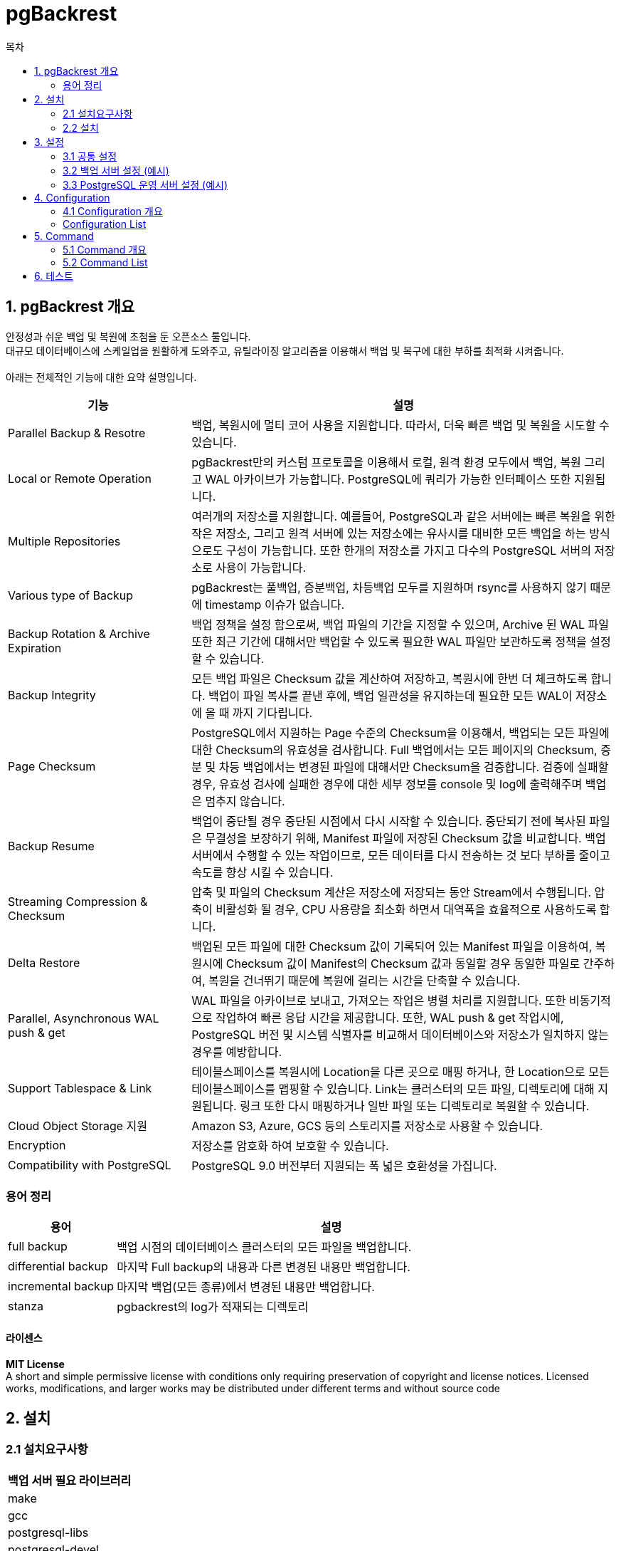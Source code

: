 = pgBackrest
:toc:
:toc-title: 목차

== 1. pgBackrest 개요
안정성과 쉬운 백업 및 복원에 초첨을 둔 오픈소스 툴입니다. + 
대규모 데이터베이스에 스케일업을 원활하게 도와주고, 유틸라이징 알고리즘을 이용해서 백업 및 복구에 대한 부하를 최적화 시켜줍니다. + 
 + 
아래는 전체적인 기능에 대한 요약 설명입니다.

[width=500, cols="3,7", options=header]
|===
|기능|설명
|Parallel Backup & Resotre| 백업, 복원시에 멀티 코어 사용을 지원합니다. 따라서, 더욱 빠른 백업 및 복원을 시도할 수 있습니다.
|Local or Remote Operation| pgBackrest만의 커스텀 프로토콜을 이용해서 로컬, 원격 환경 모두에서 백업, 복원 그리고 WAL 아카이브가 가능합니다. PostgreSQL에 쿼리가 가능한 인터페이스 또한 지원됩니다.
|Multiple Repositories| 여러개의 저장소를 지원합니다. 예를들어, PostgreSQL과 같은 서버에는 빠른 복원을 위한 작은 저장소, 그리고 원격 서버에 있는 저장소에는 유사시를 대비한 모든 백업을 하는 방식으로도 구성이 가능합니다. 또한 한개의 저장소를 가지고 다수의 PostgreSQL 서버의 저장소로 사용이 가능합니다.
|Various type of Backup| pgBackrest는 풀백업, 증분백업, 차등백업 모두를 지원하며 rsync를 사용하지 않기 때문에 timestamp 이슈가 없습니다.
|Backup Rotation & Archive Expiration| 백업 정책을 설정 함으로써, 백업 파일의 기간을 지정할 수 있으며, Archive 된 WAL 파일 또한 최근 기간에 대해서만 백업할 수 있도록 필요한 WAL 파일만 보관하도록 정책을 설정할 수 있습니다.
|Backup Integrity| 모든 백업 파일은 Checksum 값을 계산하여 저장하고, 복원시에 한번 더 체크하도록 합니다. 백업이 파일 복사를 끝낸 후에, 백업 일관성을 유지하는데 필요한 모든 WAL이 저장소에 올 때 까지 기다립니다.
|Page Checksum| PostgreSQL에서 지원하는 Page 수준의 Checksum을 이용해서, 백업되는 모든 파일에 대한 Checksum의 유효성을 검사합니다. Full 백업에서는 모든 페이지의 Checksum, 증분 및 차등 백업에서는 변경된 파일에 대해서만 Checksum을 검증합니다.
검증에 실패할 경우, 유효성 검사에 실패한 경우에 대한 세부 정보를 console 및 log에 출력해주며 백업은 멈추지 않습니다.
|Backup Resume| 백업이 중단될 경우 중단된 시점에서 다시 시작할 수 있습니다. 중단되기 전에 복사된 파일은 무결성을 보장하기 위해, Manifest 파일에 저장된 Checksum 값을 비교합니다. 백업 서버에서 수행할 수 있는 작업이므로, 모든 데이터를 다시 전송하는 것 보다 부하를 줄이고 속도를 향상 시킬 수 있습니다.
|Streaming Compression & Checksum| 압축 및 파일의 Checksum 계산은 저장소에 저장되는 동안 Stream에서 수행됩니다. 압축이 비활성화 될 경우, CPU 사용량을 최소화 하면서 대역폭을 효율적으로 사용하도록 합니다.
|Delta Restore| 백업된 모든 파일에 대한 Checksum 값이 기록되어 있는 Manifest 파일을 이용하여, 복원시에 Checksum 값이 Manifest의 Checksum 값과 동일할 경우 동일한 파일로 간주하여, 복원을 건너뛰기 때문에 복원에 걸리는 시간을 단축할 수 있습니다.
|Parallel, Asynchronous WAL push & get| WAL 파일을 아카이브로 보내고, 가져오는 작업은 병렬 처리를 지원합니다. 또한 비동기적으로 작업하여 빠른 응답 시간을 제공합니다. 또한, WAL push & get 작업시에, PostgreSQL 버전 및 시스템 식별자를 비교해서 데이터베이스와 저장소가 일치하지 않는 경우를 예방합니다.
|Support Tablespace & Link| 테이블스페이스를 복원시에 Location을 다른 곳으로 매핑 하거나, 한 Location으로 모든 테이블스페이스를 맵핑할 수 있습니다. Link는 클러스터의 모든 파일, 디렉토리에 대해 지원됩니다. 링크 또한 다시 매핑하거나 일반 파일 또는 디렉토리로 복원할 수 있습니다.
|Cloud Object Storage 지원| Amazon S3, Azure, GCS 등의 스토리지를 저장소로 사용할 수 있습니다.
|Encryption| 저장소를 암호화 하여 보호할 수 있습니다.
|Compatibility with PostgreSQL| PostgreSQL 9.0 버전부터 지원되는 폭 넓은 호환성을 가집니다.
|===

=== 용어 정리
[width=300, cols="2,8",options=header]
|===
|용어|설명
|full backup| 백업 시점의 데이터베이스 클러스터의 모든 파일을 백업합니다.
|differential backup| 마지막 Full backup의 내용과 다른 변경된 내용만 백업합니다.
|incremental backup| 마지막 백업(모든 종류)에서 변경된 내용만 백업합니다.
|stanza| pgbackrest의 log가 적재되는 디렉토리
|===

==== 라이센스
*MIT License* + 
A short and simple permissive license with conditions only requiring preservation of copyright and license notices. Licensed works, modifications, and larger works may be distributed under different terms and without source code

== 2. 설치

=== 2.1 설치요구사항
[width 300, options=header]
|===
|백업 서버 필요 라이브러리
|make
|gcc
|postgresql-libs
|postgresql-devel
|openssl-devel
|libxml2-devel
|lz4-devel
|libzstd-devel
|bzip2-devel
|libyaml-devel
|===
`*sudo yum install make gcc postgresql-libs postgresql-devel openssl-devel libxml2-devel lz4-devel libzstd-devel bzip2-devel libyaml-devel*`

[width 300, options=header]
|===
|PostgreSQL 운영 서버 필요 라이브러리
|postgresql-libs
|openssl-devel
|libxml2-devel
|lz4-devel
|libzstd-devel
|bzip2-devel
|libyaml-devel
|===
`*sudo yum install postgresql-libs openssl-devel libxml2-devel lz4-devel libzstd-devel bzip2-devel libyaml-devel*` + 
 + 
추가적으로, 백업 서버와 PostgreSQL 운영 서버간에 SSH authentication key 등록이 필요합니다. + 

=== 2.2 설치
==== 설치 환경
pgBackrest 서버와 PostgreSQL 운영 서버는 서버를 분리하여 설치 하였습니다. + 
pgBackrest 서버는 백업서버, PostgreSQL 서버는 postgres 운영 서버라고 용어를 정하여 설치 가이드를 작성하였습니다. + 
 + 

pgBackrest 바이너리는 백업 서버와 postgres 운영 서버 양쪽에 모두 필요합니다. + 
pgBackrest 공식 문서 기준으로, 바이너리를 빌드하고 복사하여 사용하라고 되어있습니다. + 
 + 
이 문서에서는, 백업 서버에서 pgBackrest를 빌드 하는 것을 기준으로 작성하였습니다.


*백업 서버*
|=======
| OS | CentOS 7.6
| CPU | 4 Cores
| MEM | 8 GB
| pgBackrest Version | 2.39
|=======

*Postgres 운영 서버*
|=======
| OS | CentOS 7.6
| CPU | 4 Cores
| MEM | 8 GB
| PostgreSQL Version | PostgreSQL 14.3
|=======

==== 다운로드 및 빌드
[source, sh]
----
useradd -b /hypersql/backup/
# sudoers에 pgbackrest 유저를 등록하여 진행하였으나, 등록 과정은 이 문서에서는 생략 하겠습니다.
su - pgbackrest

wget https://github.com/pgbackrest/pgbackrest/archive/release/2.39.tar.gz

tar xvzf 2.39.tar.gz
cd pgbackrest-release-2.39
sudo ./configure && make
sudo cp pgbackrest /usr/pgsql-14/bin
sudo chown pgbackrest:pgbackrest /usr/pgsql-14/bin/pgbackrest
chmod 700 /usr/pgsql-14/bin/pgbackrest

sudo scp pgbackrest postgres@pg서버ip:pg바이너리 디렉토리
----

== 3. 설정
=== 3.1 공통 설정
Backup서버와 Postgres 운영 서버 모두 공통으로 적용해야 하는 설정입니다.

[source, sh]
----
sudo mkdir -p -m 770 /var/log/pgbackrest # pgBackrest 로그 디렉토리 생성
sudo chown postgres:postgres /var/log/pgbackrest # 로그 디렉토리 권한 부여
sudo mkdir -p /etc/pgbackrest # pgBackrest Config파일 디렉토리 생성
sudo mkdir -p /etc/pgbackrest/conf.d # 추가로 Include할 Config파일을 저장하는 디렉토리
sudo touch /etc/pgbackrest/pgbackrest.conf # pgBackrest의 Main Configuration 파일
sudo chmod 640 /etc/pgbackrest -R # 권한 설정
sudo chown postgres:postgres /etc/pgbackrest/pgbackrest.conf # 소유권 설정
----

[width=300, options=header]
|===
|디렉토리 및 파일|설명
|/var/log/pgbackrest| pgbackrest의 log가 적재되는 디렉토리
|/etc/pgbackrest| pgbackrest의 config 파일이 적재되는 디렉토리
|/etc/pgbackrest/conf.d| config 파일과 같이 참조되는 디렉토리
|pgbackrest.conf| pgbackrest의 main config 파일, pg 운영 서버 및 저장소(stanza)에 대한 관리(백업 정책 등)를 설정하는 파일 
|===

=== 3.2 백업 서버 설정 (예시)
`*vi /etc/pgbackrest/pgbackrest.conf*`
[source, sh]
----
[pgserver] (특정 서버에 대해서만 설정)
pg1-host=pg1.host.com (PostgreSQL 운영서버 host)
pg1-host-user=postgres (PostgreSQL 운영 서버 OS유저, SSH key pair가 등록되어야 합니다)
pg1-port=5432 (PostgreSQL 운영 서버에 접속시 )
pg1-path=/hypersql/pg/data (Database Cluster data 디렉토리)

[global] (전역 설정)
repo1-path=/hypersql/backup/pgbackrest/archive (Backup 및 WAL archiving시에 데이터가 저장될 디렉토리)
repo1-retention-full=2 (FullBackup 최대 저장 갯수 정책 설정)
start-fast=y (백업 시작 시 강제로 CHECKPOINT 수행 여부)
log-level-console=info (console에 출력되는 log-level)
log-level-file=debug (file로 저장 되는 log-level)
----

=== 3.3 PostgreSQL 운영 서버 설정 (예시)
[source, sh]
.pgBackrest 바이너리 설정
----
sudo chown pg운영계정:pg운영계정 /usr/pgsql-14/bin/pgbackrest
chmod 700 /usr/pgsql-14/bin/pgbackrest
----

*pgbackrest configuration* + 
`*vi /etc/pgbackrest/pgbackrest.conf*`
[source, sh]
----
[pgserver]
pg1-path=/hypersql/pg/data

[global]
log-level-console=info
log-level-file=debug
repo1-host=172.27.0.200
repo1-host-user=pgbackrest
----

*postgresql configuration* + 
`*vi /hypersql/pg/data/postgresql.conf*`
[source, sh]
----
# 기존의 archive_command를 아래와 같이 변경합니다.
archive_command = 'pgbackrest --stanza=pgserver archive-push %p' 
----

== 4. Configuration

=== 4.1 Configuration 개요
*[global]* + 
저장소 위치, 권장되는 설정, 보존 정책등이 설정되는 섹션입니다. + 
모든 저장소에 공통으로 적용할 정책을 설정합니다. + 
 + 
*[pgserver]* + 
임의로 정해준 Stanza명이며, Stanza 섹션이라고 합니다. +  
하나의 저장소의 개념이라고 볼 수 있습니다. + 
global 섹션 이외에 서버에 따라 다른 정책을 적용할 수 있습니다. + 
global 섹션과 중복되는 설정 내용이 있을 경우, Stanza의 설정이 우선시 됩니다. + 
 + 
백업 서버를 따로 구성할시에 백업 서버와 운영 서버 Configuration시 같은 stanza이름을 사용하여야 합니다. + 

=== Configuration List
설정에서 True는 y , False는 n으로 사용됩니다. + 
Ex) archive-async=y

==== *Archive Options*
- `archive-async` + 
** 기본값 :  n + 
** WAL segment를 비동기로 주고 받습니다. + 
** archive-get / archive-push 실행 시에 영향을 주는 옵션입니다.
** 이 옵션을 활성화 할 경우, 커넥션을 재사용 할 수 있고, 병렬 작업이 가능하기 때문에 자원 및 속도 측면에서 효율적입니다.
** 연관된 옵션으로는 `spool-path`, `archive-get-queue-max`, `archive-push-queue-max`가 있습니다.

- `archive-get-queue-max` + 
** 기본값 : 128MiB + 
** 설정 가능 범위 : 0(byte) - 4PiB + 
** archive-get 큐의 최대 사이즈를 지정합니다. + 
** archive-async 옵션이 활성화 될 경우 사용 되는 옵션입니다.
** 큐는 `spool-path` 옵션에 설정된 디렉토리에 저장되며, WAL파일을 Postgres 운영 서버에 빠르게 전달하는데 도움을 주는 역할을 합니다.

- `archive-header-check` + 
** 기본값 :  y + 
** archive시 WAL 파일의 헤더에서 PostgreSQL 서버의 버전/id를 체크합니다. + 
** archive된 WAL 파일이 Stanza생성 시점의 PostgreSQL 버전과 System identifier와 일치 하는지 체크하여, 다른 Stanza로 WAL 파일이 잘못 보내지는 것을 방지합니다.
** 추가적으로, pg_controldata(14버전 기준)의 DATA directory 위치를 참조하여 해당 DATA directory에서 복사된 WAL 파일인지 체크 합니다.

- `archive-push-queue-max` + 
** 기본값 : 없음 + 
** 설정 가능 범위 : 0(byte) - 4PiB + 
** archive-push 큐의 최대 사이즈를 지정합니다.
** archive-async 옵션이 활성화 될 경우 사용 되는 옵션입니다.
** 최대 사이즈에 도달할 경우 아래와 같은 현상들이 발생합니다.
*** Postgres 운영 서버로 부터 WAL 파일이 성공적으로 archive 되었다고 알림을 준 다음, WAL 파일을 삭제합니다.
*** Postgres 운영 서의 log에 WARNING 로그를 남깁니다.
*** 위의 현상들이 발생할 경우 백업 일관성이 지켜지지 않아, PITR을 제대로 수행할 수 없게 될 수 있습니다.
*** 비동기 모드에서는 WAL 파일이 가득 차는 것을 방지하기 위해 전체 큐의 내용이 삭제됩니다.
** 이 옵션의 목적은 볼륨이 가득차서 PostgreSQL 서버가 멈추는 것을 방지하는 것입니다. 백업을 잃는 것이 서버가 중단 되는 것 보다는 나은 선택이기 때문입니다.

- `archive-timeout` + 
** 기본값 : 60 + 
** 설정 가능 범위 : 0.1 - 86400 (초) + 
** WAL 파일이 pgBackrest의 저장소에 도달 하는 것을 대기하는 최대 시간을 지정합니다.

==== Backup Options

- `archive-check` + 
** 기본값 : y + 
** 백업이 완료되기 전에, WAL 세그먼트를 확인합니다. + 
** 현재 WAL archive에 있는 WAL 세그먼트를 모두 확인해서 백업의 일관성을 유지할 수 있는지 확인하는 작업입니다.
** pgBackrest가 아닌 다른 방법으로 archive를 하지 않는 이상, 이 옵션은 기본 값으로 사용하는 것을 권장합니다.
** archive-copy 옵션을 사용하기 위해서는 반드시 y로 설정해야 합니다.

- `archive-copy` + 
** 기본값 : n + 
** 백업의 일관성 유지를 위해 필요한 WAL 세그먼트를 추가 복사합니다. + 
** 기본적으로 WAL 파일과 백업은 다른 디렉토리에 저장되나, 이 옵션을 y로 설정하게 되면 모든 WAL파일을 저장함과 동시에 추가로 해당 백업의 일관성에 필요한 WAL 파일을 백업 디렉토리 안에 복사하는 것입니다.
** 추가적인 공간을 사용하기 때문에 사용에 주의를 요합니다.
** 이 옵션을 사용할 경우, WAL 파일을 압축하여 보관 하는 것을 추천합니다.
*** WAL 파일 압축 시 Restore 과정에서 보다 많은 리소스가 사용될 수 있으므로 주의 하시기 바랍니다.

- `archive-mode-check` + 
** 기본값 : y + 
** Postgres 운영 서버의 archive_mode 설정 상태를 체크합니다.
** 이 옵션을 사용 시 archive_mode를 always로 사용할 수 없습니다.
** 운영 서버가 Primary-standby 다중 노드로 구성되어 있을 경우, Primary와 Standby의 WAL 세그먼트 내용은 동일하나, 다른 checksum값을 가지고 있습니다.
*** 다중 node로 부터 WAL 파일을 저장할 경우, 복구시에 checksum 값을 확인하는 과정에서 충돌 및 오류가 발생할 수 있습니다.
*** 따라서, 충돌을 방지하기 위해 하나의 노드를 기준으로 WAL 세그먼트를 저장할 수 있도록 archive_mode를 확인하는 옵션입니다.

- `backup-standby` + 
** 기본값 : n + 
** Postgres 운영 서버의 primary node가 아닌 standby node로 부터 backup을 받아옵니다.
** primary와 standby host 모두 설정이 되어있어야 합니다.

- `checksum-page` + 
** 기본값 : Postgres 운영 서버의 설정 값 + 
** data page checksum 유효성을 검사 합니다.
** pgBackrest는 클러스터를 백업 하는 동안 모든 data page checksum의 유효성을 검사 합니다.
** 이 옵션은 Postgres 운영 서버의 data page checksum 설정이 켜져있을 경우 자동으로 켜지게 됩니다.
*** data page checksum은 initdb시에 설정되며, 기본 값은 0(off) 입니다.
*** SHOW data_checksums를 이용하여 시스템 카탈로그를 조회 하거나 pg_controldata를 이용하여 확인할 수 있습니다.
** checksum 유효성 검증에 실패하더라도 백업이 중단되지 않으나 경고 문구가 로그에 남게됩니다.
*** invalid page에 대한 정보는 backup manifest에 남게됩니다.

- `exclude` + 
** 기본값 : 없음 + 
** 백업 시에 특정 파일 또는 path를 제외합니다.
** 제외된 파일의 목록은 log 파일에 info 레벨로 기록됩니다.
** 주의 사항
*** 모든 path 및 filename은 $PGDATA를 기준으로 상대적인 path 입니다.
*** exclude=junk/ 입력 시 $PGDATA/junk/ 디렉토리 및 디렉토리 내의 모든 파일이 제외됩니다.
*** exclude=junk 입력 시 $PGDATA 내의 모든 디렉토리 안에 들어있는 junk 이름을 가진 파일과 junk 이름을 가진 디렉토리 모두 제외됩니다.

- `expire-auto` + 
** 기본값 : y + 
** 백업이 끝난 뒤에 자동으로 expire 커맨드를 실행합니다.
*** 백업 정책을 기준으로 만료된 파일을 모두 제거해주는 커맨드 입니다.
** 이 옵션을 비활성화 할 경우, 수동으로 expire 커맨드를 실행하여 백업 정책을 유지하여야 합니다.
** 그렇지 않을 경우, 볼륨 용량 관리에 문제가 생길 수 있습니다.

- `manifest-save-threshold` + 
** 기본값 : 1GiB + 
** 설정 가능 범위 : 1(byte) - 1TiB
** 백업을 진행하는 동안 Manifest를 저장하는 주기(용량)을 설정합니다.
** manifest 파일은 data checksum 값을 보관하며, 백업이 중단 되었을 때 재시작 지점을 확인하는 용도로도 사용됩니다.
** 백업 대상 사이즈의 1% 또는 이 옵션의 값 중 더 큰 값으로 설정 및 동작합니다.

- `resume` + 
** 기본값 : y + 
** 실패한 백업의 재시작을 허용합니다.
** 백업에 실패한 지점부터 다시 백업을 시작하기 때문에, 처음 부터 백업을 진행하는 것 보다 시간을 단축할 수 있습니다.
** 이 기능이 필요하지 않은 경우 n으로 설정하는 것이 성능상 도움을 줍니다.

- `start-fast` + 
** 기본값 : n + 
** 백업을 시작하기 전에 강제로 CEHCKPOINT를 수행합니다.
** pg_start_backup()에 fast 파라미터를 사용하는 것 과 같아서, 활성화 시 백업이 즉시 시작됩니다.

- `stop-auto` + 
** 기본값 : n + 
** 새 백업을 시작할 때, 이전에 실패한 백업이 있다면 자동으로 중지시킵니다.
** 실패한 백업의 process가 실제로 중지하였음을 확인 시켜주기 위해, exclusive advisory lock이 가능한 경우에만 동작합니다.
** 이 기능은 pg_is_in_backup() 함수를 호출하여 사용하기 때문에, PostgreSQL 9.3 버전 이상에서만 사용 가능합니다.
** PostgreSQL 9.6 버전 부터는 백업 모드가 non-exclusive mode로 변경 되었기 때문에, 지원되지 않는 옵션입니다.

==== General
- `buffer-size` + 
** 기본값 : 1 MiB + 
** 설정 가능 범위 : 16 KiB, 32 KiB, 64 KiB, 128 KiB, 256 KiB, 512 KiB, 1 MiB, 2 MiB, 4 MiB, 8 MiB, 16 MiB
** I/O 버퍼의 사이즈를 설정합니다.
** 복사, 압축, 암호화 등의 명령에 사용되며, 사용 하는 버퍼의 갯수는 명령마다 다르고 특정 명령은 추가적으로 메모리를 사용할 수 있습니다.

- `cmd` + 
** 기본값 : 없음 + 
** 내용 추가 예정

- `cmd-ssh` + 
** 기본값 : ssh + 
** SSH 연결 시 운영체제 PATH 디렉토리에 있는 ssh가 아닌 다른 SSH 클라이언트를 사용하고 싶을 경우 지정하는 옵션입니다.

- `compress-level` + 
** 기본값 : compress-type에 따라 다름 + 
** 설정 가능 범위 : 0 ~ 9
** 파일 압축 레벨을 설정합니다.
** compress-type이 none이 아닐 경우(압축을 할 경우) 사용됩니다.
** 숫자가 높을 수록 더 높은 압축률을 가집니다.
** compress-type별 압축 레벨은 아래와 같습니다.
*** bz2 - 9
*** gz - 6
*** lz4 - 1
*** zst - 3

- `compress-level-network` + 
** 기본값 : 3 + 
** 설정 가능 범위 : 0 ~ 9
** 네트워크 압축 레벨을 설정합니다.
** compress-type이 none이면서 pgBackrest와 Postgres 운영 서버가 분리되어 있는 경우에만 동작합니다.
** 네트워크 트래픽을 줄여주며, 레벨을 0으로 설정할 경우 압축을 하지 않습니다.
** compress-type이 none이 아닐 경우 파일을 압축하는 compress-level만 적용됩니다.
** SSH 압축은 항상 비활성화 됩니다.

- `compress-type` + 
** 기본값 : gz + 
** 설정 가능 값 : 
*** none : 압축을 하지 않습니다.
*** bz2 : bzip2 포맷으로 압축합니다.
*** gz : gzip 포맷으로 압축합니다.
*** lz4 : lz4 포맷으로 압축합니다. (운영체제가 지원해야 합니다.)
*** zst : zstandard 포맷으로 압축합니다. (운영체제가 지원해야 합니다.)
** 파일 압축 타입을 정하는 옵션입니다.

- `config` + 
** 기본값 : CFGOPTDEF_CONFIG_PATH "/" PROJECT_CONFIG_FILE + 
** default 위치가 아닌 다른 위치의 config 파일을 우선 순위로 적용할 수 있습니다.

- `config-include-path` + 
** 기본값 : CFGOPTDEF_CONFIG_PATH "/" PROJECT_CONFIG_INCLUDE_PATH + 
** default 위치가 아닌 다른 위치의 config 파일들을 추가로 적용할 수 있습니다.
** config 파일은 .conf 확장자의 경우에만 인식이 가능합니다.

- `config-path` + 
** 기본값 : CFGOPTDEF_CONFIG_PATH + 
** default 위치가 아닌 다른 위치의 config 파일들을 우선 순위로 적용할 수 있습니다.
** config 파일은 .conf 확장자의 경우에만 인식이 가능합니다.

- `db-timeout` + 
** 기본값 : 1800
** 설정 가능 범위 : 0.1 ~ 604800 (초)
** pg_start_backup, pg_stop_backup 등 과 같은 데이터베이스 쿼리의 시간 제한을 설정합니다.

- `delta` + 
** 기본값 : n
** 백업 또는 복원시에 checksum 값을 사용하는 옵션입니다.
** 이 옵션을 사용 시 pgBackrest는 백업 시에 이 파일이 이미 백업이 된 파일인지 확인할 때 타임스탬프가 아닌, checksum 값을 기준으로 판단하게 됩니다.

- `dry-run` + 
** 기본값 : n
** 백업 시에 모의 테스트를 진행합니다.

- `io-timeout` + 
** 기본값 : 60 초
** 설정 가능 범위 : 0.1 ~ 3600 (초)
** 커넥션과 읽기 쓰기 명령에 대해 시간 제한을 설정합니다.

- `lock-path` + 
** 기본값 : /tmp/pgbackrest
** lock 파일이 저장될 위치를 설정합니다.
** lock 파일은 pgBackrest의 여러 명령 실행되는 것을 막기 위한 장치 입니다.

- `neutral-umask` + 
** 기본값 : y
** neutral-umask를 사용합니다. 생성되는 디렉토리와 파일의 권한을 0000으로 설정합니다.
** 사용 하지 않을 시 디렉토리는 0750 파일은 0640 권한으로 생성됩니다.

- `process-max` + 
** 기본값 : 1
** 설정 가능 범위 : 1 ~ 999
** 압축 및 전송에 멀티 프로세스를 사용합니다.
** 압축 및 전송 속도는 빨라질 수 있으나 데이터베이스 서버에 무리가 갈 수있으므로 사용전에 충분한 리소스 확인이 필요합니다.


- `protocol-timeout` + 
** 기본값 : 1830
** 설정 가능 범위 : 0.1 ~ 604800 (초)
** 로컬 또는 원격 프로세스가 프로토콜 계층에서 새 메시지를 수신할 때까지 대기하는 시간 제한을 초 단위로 설정합니다.
** 설정하게 될 경우 프로세스가 새 메시지를 수신할 때 까지 무기한 대기하는 현상을 방지할 수 있습니다.


- `protocol-timeout` + 
** 기본값 : 1830
** 설정 가능 범위 : 0.1 ~ 604800 (초)
** 로컬 또는 원격 프로세스가 프로토콜 계층에서 새 메시지를 수신할 때까지 대기하는 시간 제한을 초 단위로 설정합니다.
** 설정하게 될 경우 프로세스가 새 메시지를 수신할 때 까지 무기한 대기하는 현상을 방지할 수 있습니다.


- `raw` + 
** 기본값 : n
** 데이터를 변환하지 않습니다.
** 암호화, 압축, 압축 해제 등 모든 데이터 변경과 관련된 작업을 하지 않고 데이터를 원본으로 백업 및 복원 합니다.


- `sck-keep-alive` + 
** 기본값 : y
** Keep-alive를 활성화 합니다.
** socket conenction이 끊어지지 않도록 keep-alive message를 보냅니다.


- `spool-path` + 
** 기본값 : /var/spool/pgbackrest
** 비동기식 WAL archiving의 수행 결과에 대한 임시 파일을 저장하는 PATH 입니다.
** 비동기식 WAL archiving 수행 시, 이 PATH에 임시 파일을 작성하게 되고, Foreground 프로세스가 파일의 작성 여부를 보고 PostgreSQL 서버에 빠르게 성공 여부를 전달할 수 있습니다.
** 파일의 용량은 성공 했을 시 0, 실패 했을 시 100~999 byte 입니다.
** PATH는 CIFS나 NFS가 아닌 LOCAL Filesystem으로 지정되어야 합니다.

- `stanza` + 
** stanza를 정의합니다.
** stanza는 PostgreSQL 데이터베이스에 대한 설정 입니다. 서버가 어느 위치에 있고, 어떻게 백업 할지, WAL archiving은 어떻게 할지 등의 다양한 설정이 저장되는 옵션입니다.
** 하나의 DB 서버에 하나의 Stanza가 정의되어야 합니다.
** stanza명은 primary와 standby 모두 사용되므로, 이름 지정시에 클러스터의 실제 기능을 설명하는 이름으로 지정하는 것이 좋습니다.


- `tcp-keep-alive-count` + 
** 기본값 : 없음
** 설정 가능 범위 : 1 ~ 32
** TCP 연결이 완전히 끊어졌다고 인지할 keep-alive 메시지 전송 횟수를 지정합니다.
** 지정한 횟수 만큼 keep-alive message 전송에 실패하게 되면, 연결이 끊어졌다고 인지하게 됩니다.
** TC_KEPPCNT 소켓 옵션이 지원되는 시스템에서만 사용 가능합니다.


- `tcp-keep-alive-idle` + 
** 기본값 : 없음
** 설정 가능 범위 : 1 ~ 3600 (초)
** keep alive 메시지 전송 성공 시 다음에 발송할 메시지 간의 간격을 설정합니다.
** TCP_KEPPIDLE 소켓 옵션이 지원되는 시스템에서만 사용 가능합니다.


- `tcp-kepp-alive-interval` + 
** 기본값 : 없음
** 설정 가능 범위 : 1 ~ 900 (초)
** keep-alive 메시지 전송 실패 시 메시지를 다시 발송할 때 까지의 간격을 지정합니다.
** TCP_KEPP_INTVL 소켓 옵션이 지원되는 시스템에서만 사용 가능합니다.

==== Log Options
Trace log-level은 key나 password 같은 민감한 정보를 노출시킬 수 있으므로 사용에 주의하시기 바랍니다.

- `log-level-console` + 
** 기본값 : warn
** 설정 가능 범위 :
*** off - 어떤 경우에도 log를 작성하지 않습니다.
*** error - error에 대해서만 로그를 작성합니다.
*** warn - warning과 error에 대해서만 로그를 작성합니다.
*** info - info, warning, error에 대해서만 로그를 작성합니다.
*** detail - detail, info, warning, error에 대해서만 로그를 작성합니다.
*** debug - debug, detail, info, warning, error에 대해서만 로그를 작성합니다.
*** trace - trace(debug보다 많은 정보를 포함), debug, info, warning, error 모두에 대해서 로그를 작성합니다.
** 콘솔 log 작성의 레벨을 설정합니다.

- `log-level-file` + 
** 기본값 : info
** 설정 가능 범위 :
*** off - 어떤 경우에도 log를 작성하지 않습니다.
*** error - error에 대해서만 로그를 작성합니다.
*** warn - warning과 error에 대해서만 로그를 작성합니다.
*** info - info, warning, error에 대해서만 로그를 작성합니다.
*** detail - detail, info, warning, error에 대해서만 로그를 작성합니다.
*** debug - debug, detail, info, warning, error에 대해서만 로그를 작성합니다.
*** trace - trace(debug보다 많은 정보를 포함), debug, info, warning, error 모두에 대해서 로그를 작성합니다.
** log 파일의 작성 레벨을 설정합니다.


- `log-level-stderr` + 
** 기본값 : warn
** 설정 가능 범위 :
*** off - 어떤 경우에도 log를 작성하지 않습니다.
*** error - error에 대해서만 로그를 작성합니다.
*** warn - warning과 error에 대해서만 로그를 작성합니다.
*** info - info, warning, error에 대해서만 로그를 작성합니다.
*** detail - detail, info, warning, error에 대해서만 로그를 작성합니다.
*** debug - debug, detail, info, warning, error에 대해서만 로그를 작성합니다.
*** trace - trace(debug보다 많은 정보를 포함), debug, info, warning, error 모두에 대해서 로그를 작성합니다.
** stderr와 stdout으로 출력되는 로그의 레벨을 설정합니다.
** stderr는 타임스탬프와 프로세스를 출력하지 않습니다.

- `log-path` + 
** 기본값 : /var/log/pgbackrest
** 로그 파일이 저장될 PATH를 지정합니다.
** log-level-file이 off일 경우 지정하지 않아도 됩니다.

- `log-subprocess` + 
** 기본값 : n
** 로그를 subprocess
** pgbackrest의 작업으로 인해서 생성되는 하위 프로세스들에 대해서도 로그 작성을 활성화 할지에 대한 여부를 지정합니다.

- `log-timestamp` + 
** 기본값 : y
** 로그 작성시에 timestamp를 같이 작성할지에 대한 여부를 지정합니다.

==== Repository options

- `repo` + 
** 기본값 : 없음
** 설정 가능 범위 : 1 ~ 256
** 저장소를 설정 합니다.
** 저장소를 여러 개 구성 할 시,pgBackrest가 각각의 저장소를 인식할 수 있는 번호를 설정하는 옵션입니다.

- `repo-azure-account` + 
** 기본값 : 없음
** Azure 클라우드 스토리지를 사용할 경우, 계정 정보를 입력합니다.
** Ex) repo1-azure-account=pg-backup

- `repo-azure-container` + 
** 기본값 : 없음
** Azure 클라우드 스토리지의 Container명을 입력하는 옵션입니다.
** 해당 Container에 repo-path 옵션으로 설정된 PATH가 저장소의 PATH로 설정되게 됩니다.

- `repo-azure-endpoint` + 
** 기본값 : blob.core.windows.net
** Azure 클라우드 스토리지의 Endpoint를 입력하는 옵션입니다.
** Blob 서비스에 연결하는데 사용되며, Azure Government를 사용하지 않는 한 기본 값을 그대로 사용하면 됩니다.

- `repo-azure-key` + 
** 기본값 : 없음
** Azure 클라우드 스토리지를 사용할 경우, 인증에 필요한 shared Key 또는 access signature 를 입력합니다.
** Key의 종류에 따라서 repo-azure-key-type 옵션에 지정해주어야 합니다.


- `repo-azure-key-type` + 
** 기본값 : shared
** 설정 가능 범위 :
*** shared : Shared Key
*** sas : Shared access signature
** Azure 클라우드 스토리지 인증시에 사용되는 key의 타입을 지정하는 옵션입니다.

*클라우드 스토리지 내용 추가 예정*

==== Restore

- `archive-mode` + 
** 기본값 : preserve
** 설정 가능 범위 :
*** off : archive를 하지 않도록 설정합니다.
*** preserve : 현재 아카이브 셋팅을 유지합니다.
** 클러스터 복원 시에 archive setting을 지정할 수 있습니다.

- `db-exclude` + 
** 기본값 : 없음
** 클러스터 복원 시에 특정 데이터베이스를 제외하고 복원할 수 있습니다.

- `db-include` + 
** 기본값 : 없음
** 클러스터 복원 시에 특정 데이터베이스만 지정하여 복원할 수 있습니다.

- `link-all` + 
** 기본값 : n
** 백업 당시에 클러스터 데이터 디렉토리에 설정되어 있던 심볼릭 링크들을 모두 복원합니다.
** 옵션이 n일 경우, 모든 심볼릭링크 데이터가 $PGDATA 디렉토리 안으로 복원됩니다.

- `link-map` + 
** 기본값 : 없음
** 심볼릭 링크의 대상을 수정할 수 있습니다.
** Ex) link-map=pg_xlog=/data/xlog

- `recovery-option` + 
** 기본값 : 없음
** recovery.conf의 옵션을 변경할 수 있습니다.
** PostgreSQL 12버전 부터 postgresql.conf로 통합되었습니다.

- `tablespace-map` + 
** 기본값 : 없음
** 지정된 디렉토리에 테이블스페이스를 복원합니다.
** 테이블 스페이스를 $PGDATA로 이동하는 것은 문제가 발생할 수 있어 권장되지 않습니다.
** Ex) tablespace-map=ts_01=/data/tablespace

- `tablespace-map-all` + 
** 기본값 : 없음
** 모든 테이블스페이스를 지정한 디렉토리에 복원합니다.
** Ex) tablespace-map-all=/data/tablespace

== 5. Command

=== 5.1 Command 개요

=== 5.2 Command List

==== Backup
`pgbackrest --stanza=pgserver --type=full backup` + 

==== Restore
`pgbackrest --stanza=pgserver --target-timeline=latest restore` + 
 + 

*PITR* + 
`pgbackrest --stanza=pgserver --delta --type=time "--target=2022-05-18 20:40:00.000000+00" --target-action=promote restore --link-all`

== 6. 테스트

